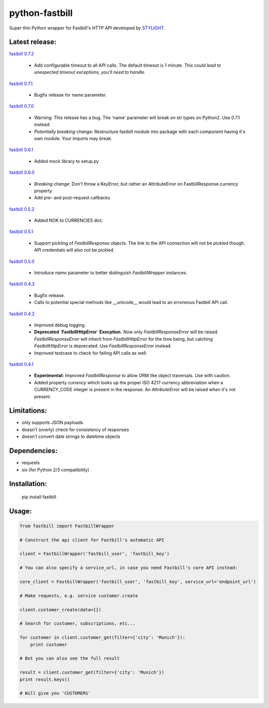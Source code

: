 python-fastbill
===============

Super thin Python wrapper for Fastbill's HTTP API developed by `STYLIGHT <http://www.stylight.de/>`_.

.. image:: https://travis-ci.org/stylight/python-fastbill.svg?branch=master
    :target: https://travis-ci.org/stylight/python-fastbill

.. image:: https://img.shields.io/pypi/pyversions/fastbill.svg

.. image:: https://img.shields.io/pypi/dm/fastbill.svg
    :target: https://pypi.python.org/pypi/fastbill

Latest release:
---------------

`fastbill 0.7.2  <https://pypi.python.org/pypi/fastbill/>`_

 * Add configurable timeout to all API calls. The default timeout is 1 minute.
   *This could lead to unexpected timeout exceptions, you'll need to handle.*

`fastbill 0.7.1 <https://pypi.python.org/pypi/fastbill/>`_

 * Bugfix release for name parameter.

`fastbill 0.7.0 <https://pypi.python.org/pypi/fastbill/>`_

 * Warning: This release has a bug. The 'name' parameter will break on str
   types on Python2. Use 0.7.1 instead.
 * *Potentially breaking change*: Restructure fastbill module into package
   with each component having it's own module. Your imports may break.

`fastbill 0.6.1 <https://pypi.python.org/pypi/fastbill/>`_

 * Added mock library to setup.py

`fastbill 0.6.0 <https://pypi.python.org/pypi/fastbill/>`_

 * *Breaking change*: Don't throw a KeyError, but rather an AttributeError on FastbillResponse.currency property
 * Add pre- and post-request callbacks

`fastbill 0.5.2 <https://pypi.python.org/pypi/fastbill/>`_

 * Added NOK to CURRENCIES dict.

`fastbill 0.5.1 <https://pypi.python.org/pypi/fastbill/>`_

 * Support pickling of `FastbillResponse` objects. The link to the API connection
   will not be pickled though. API credentials will also not be pickled.

`fastbill 0.5.0 <https://pypi.python.org/pypi/fastbill/>`_

 * Introduce `name` parameter to better distinguish `FastbillWrapper` instances.

`fastbill 0.4.3 <https://pypi.python.org/pypi/fastbill/>`_

 * Bugfix release.
 * Calls to potential special methods like __unicode__ would lead to an
   erroneous Fastbill API call.

`fastbill 0.4.2 <https://pypi.python.org/pypi/fastbill/>`_

 * Improved debug logging.
 * **Deprecated `FastbillHttpError` Execption.** Now only `FastbillResponseError`
   will be raised. `FastbillResponseError` will inherit from `FastbillHttpError`
   for the time being, but catching `FastbillHttpError` is deprecated. Use
   `FastbillResponseError` instead.
 * Improved testcase to check for failing API calls as well.

`fastbill 0.4.1 <https://pypi.python.org/pypi/fastbill/>`_

 * **Experimental:** Improved `FastbillResponse` to allow ORM like object
   traversals. Use with caution.
 * Added property `currency` which looks up the proper ISO 4217 currency
   abbreviation when a CURRENCY_CODE integer is present in the response. An
   `AttributeError` will be raised when it's not present.


Limitations:
------------

* only supports JSON payloads
* doesn't (overly) check for consistency of responses
* doesn't convert date strings to datetime objects

Dependencies:
-------------

* requests
* six (for Python 2/3 compatibility)

Installation:
-------------

	pip install fastbill

Usage:
------

.. code-block:: python

    from fastbill import FastbillWrapper

    # Construct the api client for Fastbill's automatic API

    client = FastbillWrapper('fastbill_user', 'fastbill_key')

    # You can also specify a service_url, in case you need Fastbill's core API instead:

    core_client = FastbillWrapper('fastbill_user', 'fastbill_key', service_url='endpoint_url')

    # Make requests, e.g. service customer.create

    client.customer_create(data={})

    # Search for customer, subscriptions, etc...

    for customer in client.customer_get(filter={'city': 'Munich'}):
        print customer

    # But you can also see the full result

    result = client.customer_get(filter={'city': 'Munich'})
    print result.keys()

    # Will give you 'CUSTOMERS'
